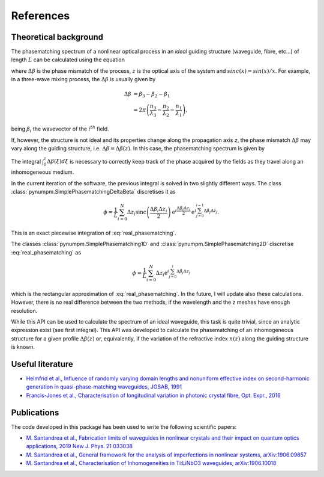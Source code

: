 ==========
References
==========

Theoretical background
----------------------
The phasematching spectrum of a nonlinear optical process in an *ideal* guiding structure (waveguide, fibre, etc...) of
length :math:`L` can be calculated using the equation

.. math::
    :label: ideal_phasematching

    \phi &= \frac{1}{L}\int_0^L \exp\left\lbrace \mathrm{i}\Delta\beta z\right\rbrace dz\\
    &= \mathrm{sinc}\left(\frac{\Delta\beta L}{2}\right)\exp\left\lbrace \mathrm{i}\frac{\Delta\beta L}{2}\right\rbrace,


where :math:`\Delta\beta` is the phase mismatch of the process, :math:`z` is the optical axis of the system and
:math:`sinc(x) = sin(x)/x`. For example, in a three-wave mixing process, the :math:`\Delta\beta` is usually given by

.. math::

    \Delta\beta & = \beta_3 - \beta_2 - \beta_1\\
                & = 2\pi \left(\frac{n_3}{\lambda_3} - \frac{n_2}{\lambda_2} - \frac{n_1}{\lambda_1}\right),

being :math:`\beta_i` the wavevector of the :math:`i^{th}` field.

If, however, the structure is not ideal and its properties change along the propagation axis *z*, the phase mismatch
:math:`\Delta\beta` may vary along the guiding structure, i.e. :math:`\Delta\beta = \Delta\beta(z)`.
In this case, the phasematching spectrum is given by

.. math::
    :label: real_phasematching

    \phi = \frac{1}{L}\int_0^L \exp\left\lbrace \mathrm{i} \int_0^z\Delta\beta(\xi)d\xi \right\rbrace dz.


The integral :math:`\int_0^z\Delta\beta(\xi)d\xi` is necessary to correctly keep track of the phase acquired by the
fields as they travel along an inhomogeneous medium.

In the current iteration of the software, the previous integral is solved in two slightly different ways.
The class :class:`pynumpm.SimplePhasematchingDeltaBeta` discretises it as

.. math::

    \phi = \frac{1}{L} \sum_{i=0}^{N} \Delta z_i \mathrm{sinc}\left(\frac{\Delta\beta_i \Delta z_i}{2}\right)
    \mathrm{e}^{i\frac{\Delta\beta_i \Delta z_i}{2}}\mathrm{e}^{i \sum_{j=0}^{i-1} \Delta\beta_j\Delta z_j}.

This is an exact piecewise integration of :eq:`real_phasematching`.

The classes :class:`pynumpm.SimplePhasematching1D` and :class:`pynumpm.SimplePhasematching2D` discretise
:eq:`real_phasematching` as

.. math::

    \phi = \frac{1}{L} \sum_{i=0}^{N} \Delta z_i \mathrm{e}^{i \sum_{j=0}^{i} \Delta\beta_j\Delta z_j}

which is the rectangular approximation of :eq:`real_phasematching`. In the future, I will update also these calculations.
However, there is no real difference between the two methods, if the wavelength and the z meshes have enough resolution.

While this API can be used to calculate the spectrum of an ideal waveguide, this task is quite trivial, since an analytic
expression exist (see first integral).
This API was developed to calculate the phasematching of an inhomogeneous structure for a given profile :math:`\Delta\beta(z)`
or, equivalently, if the variation of the refractive index :math:`n(z)` along the guiding structure is known.

Useful literature
-----------------

* `Helmfrid et al., Influence of randomly varying domain lengths and nonuniform effective index on second-harmonic generation in quasi-phase-matching waveguides, JOSAB, 1991 <https://www.osapublishing.org/josab/abstract.cfm?uri=josab-8-4-797>`_
* `Francis-Jones et al., Characterisation of longitudinal variation in photonic crystal fibre, Opt. Expr., 2016 <https://www.osapublishing.org/oe/abstract.cfm?uri=oe-24-22-24836>`_

Publications
------------
The code developed in this package has been used to write the following scientific papers:

* `M. Santandrea et al., Fabrication limits of waveguides in nonlinear crystals and their impact on quantum optics applications, 2019 New J. Phys. 21 033038 <https://iopscience.iop.org/article/10.1088/1367-2630/aaff13>`_
* `M. Santandrea et al., General framework for the analysis of imperfections in nonlinear systems, arXiv:1906.09857 <https://arxiv.org/abs/1906.09857>`_
* `M. Santandrea et al., Characterisation of Inhomogeneities in Ti:LiNbO3 waveguides, arXiv:1906.10018  <https://arxiv.org/abs/1906.10018>`_

